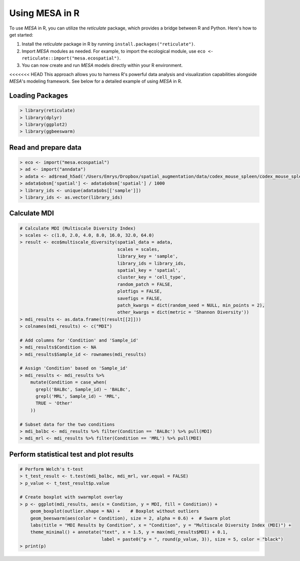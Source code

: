 Using MESA in R  
================

To use `MESA` in R, you can utilize the `reticulate` package, which provides a bridge between R and Python. Here's how to get started:

1. Install the `reticulate` package in R by running ``install.packages("reticulate")``.
2. Import `MESA` modules as needed. For example, to import the ecological module, use ``eco <- reticulate::import("mesa.ecospatial")``.
3. You can now create and run `MESA` models directly within your R environment.

<<<<<<< HEAD
This approach allows you to harness R's powerful data analysis and visualization capabilities alongside `MESA`'s modeling framework. See below for a detailed example of using `MESA` in R. 

Loading Packages
----------------

.. code-block:: r

    > library(reticulate)
    > library(dplyr)
    > library(ggplot2)
    > library(ggbeeswarm)

Read and prepare data 
----------------------

.. code-block:: r

    > eco <- import("mesa.ecospatial")
    > ad <- import("anndata")
    > adata <- ad$read_h5ad('/Users/Emrys/Dropbox/spatial_augmentation/data/codex_mouse_spleen/codex_mouse_spleen.h5ad')
    > adata$obsm['spatial'] <- adata$obsm['spatial'] / 1000
    > library_ids <- unique(adata$obs[['sample']])
    > library_ids <- as.vector(library_ids) 

Calculate MDI
-------------

.. code-block:: r

    # Calculate MDI (Multiscale Diversity Index)
    > scales <- c(1.0, 2.0, 4.0, 8.0, 16.0, 32.0, 64.0)
    > result <- eco$multiscale_diversity(spatial_data = adata,
                                         scales = scales,
                                         library_key = 'sample',
                                         library_ids = library_ids,
                                         spatial_key = 'spatial',
                                         cluster_key = 'cell_type',
                                         random_patch = FALSE,
                                         plotfigs = FALSE,
                                         savefigs = FALSE,
                                         patch_kwargs = dict(random_seed = NULL, min_points = 2),
                                         other_kwargs = dict(metric = 'Shannon Diversity'))
    > mdi_results <- as.data.frame(t(result[[2]]))
    > colnames(mdi_results) <- c("MDI")
    
    # Add columns for 'Condition' and 'Sample_id'
    > mdi_results$Condition <- NA
    > mdi_results$Sample_id <- rownames(mdi_results)
    
    # Assign 'Condition' based on 'Sample_id'
    > mdi_results <- mdi_results %>%
        mutate(Condition = case_when(
          grepl('BALBc', Sample_id) ~ 'BALBc',
          grepl('MRL', Sample_id) ~ 'MRL',
          TRUE ~ 'Other'
        ))
    
    # Subset data for the two conditions
    > mdi_balbc <- mdi_results %>% filter(Condition == 'BALBc') %>% pull(MDI)
    > mdi_mrl <- mdi_results %>% filter(Condition == 'MRL') %>% pull(MDI)

Perform statistical test and plot results
------------------------------------------

.. code-block:: r

    # Perform Welch's t-test
    > t_test_result <- t.test(mdi_balbc, mdi_mrl, var.equal = FALSE)
    > p_value <- t_test_result$p.value
    
    # Create boxplot with swarmplot overlay
    > p <- ggplot(mdi_results, aes(x = Condition, y = MDI, fill = Condition)) + 
        geom_boxplot(outlier.shape = NA) +    # Boxplot without outliers
        geom_beeswarm(aes(color = Condition), size = 2, alpha = 0.6) +  # Swarm plot
        labs(title = "MDI Results by Condition", x = "Condition", y = "Multiscale Diversity Index (MDI)") + 
        theme_minimal() + annotate("text", x = 1.5, y = max(mdi_results$MDI) + 0.1, 
                                   label = paste0("p = ", round(p_value, 3)), size = 5, color = "black")
    > print(p)
